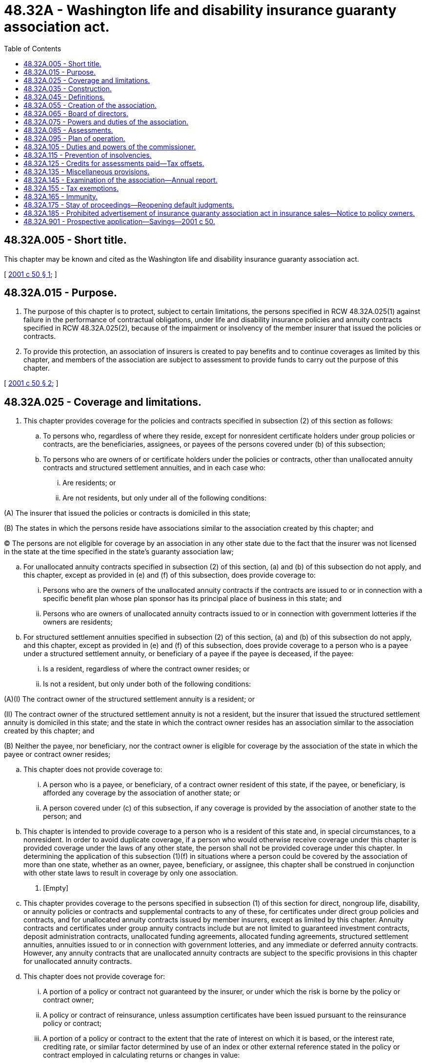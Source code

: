 = 48.32A - Washington life and disability insurance guaranty association act.
:toc:

== 48.32A.005 - Short title.
This chapter may be known and cited as the Washington life and disability insurance guaranty association act.

[ http://lawfilesext.leg.wa.gov/biennium/2001-02/Pdf/Bills/Session%20Laws/Senate/5958-S.SL.pdf?cite=2001%20c%2050%20§%201[2001 c 50 § 1]; ]

== 48.32A.015 - Purpose.
. The purpose of this chapter is to protect, subject to certain limitations, the persons specified in RCW 48.32A.025(1) against failure in the performance of contractual obligations, under life and disability insurance policies and annuity contracts specified in RCW 48.32A.025(2), because of the impairment or insolvency of the member insurer that issued the policies or contracts.

. To provide this protection, an association of insurers is created to pay benefits and to continue coverages as limited by this chapter, and members of the association are subject to assessment to provide funds to carry out the purpose of this chapter.

[ http://lawfilesext.leg.wa.gov/biennium/2001-02/Pdf/Bills/Session%20Laws/Senate/5958-S.SL.pdf?cite=2001%20c%2050%20§%202[2001 c 50 § 2]; ]

== 48.32A.025 - Coverage and limitations.
. This chapter provides coverage for the policies and contracts specified in subsection (2) of this section as follows:

.. To persons who, regardless of where they reside, except for nonresident certificate holders under group policies or contracts, are the beneficiaries, assignees, or payees of the persons covered under (b) of this subsection;

.. To persons who are owners of or certificate holders under the policies or contracts, other than unallocated annuity contracts and structured settlement annuities, and in each case who:

... Are residents; or

... Are not residents, but only under all of the following conditions:

(A) The insurer that issued the policies or contracts is domiciled in this state;

(B) The states in which the persons reside have associations similar to the association created by this chapter; and

(C) The persons are not eligible for coverage by an association in any other state due to the fact that the insurer was not licensed in the state at the time specified in the state's guaranty association law;

.. For unallocated annuity contracts specified in subsection (2) of this section, (a) and (b) of this subsection do not apply, and this chapter, except as provided in (e) and (f) of this subsection, does provide coverage to:

... Persons who are the owners of the unallocated annuity contracts if the contracts are issued to or in connection with a specific benefit plan whose plan sponsor has its principal place of business in this state; and

... Persons who are owners of unallocated annuity contracts issued to or in connection with government lotteries if the owners are residents;

.. For structured settlement annuities specified in subsection (2) of this section, (a) and (b) of this subsection do not apply, and this chapter, except as provided in (e) and (f) of this subsection, does provide coverage to a person who is a payee under a structured settlement annuity, or beneficiary of a payee if the payee is deceased, if the payee:

... Is a resident, regardless of where the contract owner resides; or

... Is not a resident, but only under both of the following conditions:

(A)(I) The contract owner of the structured settlement annuity is a resident; or

(II) The contract owner of the structured settlement annuity is not a resident, but the insurer that issued the structured settlement annuity is domiciled in this state; and the state in which the contract owner resides has an association similar to the association created by this chapter; and

(B) Neither the payee, nor beneficiary, nor the contract owner is eligible for coverage by the association of the state in which the payee or contract owner resides;

.. This chapter does not provide coverage to:

... A person who is a payee, or beneficiary, of a contract owner resident of this state, if the payee, or beneficiary, is afforded any coverage by the association of another state; or

... A person covered under (c) of this subsection, if any coverage is provided by the association of another state to the person; and

.. This chapter is intended to provide coverage to a person who is a resident of this state and, in special circumstances, to a nonresident. In order to avoid duplicate coverage, if a person who would otherwise receive coverage under this chapter is provided coverage under the laws of any other state, the person shall not be provided coverage under this chapter. In determining the application of this subsection (1)(f) in situations where a person could be covered by the association of more than one state, whether as an owner, payee, beneficiary, or assignee, this chapter shall be construed in conjunction with other state laws to result in coverage by only one association.

. [Empty]
.. This chapter provides coverage to the persons specified in subsection (1) of this section for direct, nongroup life, disability, or annuity policies or contracts and supplemental contracts to any of these, for certificates under direct group policies and contracts, and for unallocated annuity contracts issued by member insurers, except as limited by this chapter. Annuity contracts and certificates under group annuity contracts include but are not limited to guaranteed investment contracts, deposit administration contracts, unallocated funding agreements, allocated funding agreements, structured settlement annuities, annuities issued to or in connection with government lotteries, and any immediate or deferred annuity contracts. However, any annuity contracts that are unallocated annuity contracts are subject to the specific provisions in this chapter for unallocated annuity contracts.

.. This chapter does not provide coverage for:

... A portion of a policy or contract not guaranteed by the insurer, or under which the risk is borne by the policy or contract owner;

... A policy or contract of reinsurance, unless assumption certificates have been issued pursuant to the reinsurance policy or contract;

... A portion of a policy or contract to the extent that the rate of interest on which it is based, or the interest rate, crediting rate, or similar factor determined by use of an index or other external reference stated in the policy or contract employed in calculating returns or changes in value:

(A) Averaged over the period of four years prior to the date on which the member insurer becomes an impaired or insolvent insurer under this chapter, whichever is earlier, exceeds the rate of interest determined by subtracting two percentage points from Moody's corporate bond yield average averaged for that same four-year period or for such lesser period if the policy or contract was issued less than four years before the member insurer becomes an impaired or insolvent insurer under this chapter, whichever is earlier; and

(B) On and after the date on which the member insurer becomes an impaired or insolvent insurer under this chapter, whichever is earlier, exceeds the rate of interest determined by subtracting three percentage points from Moody's corporate bond yield average as most recently available;

... A portion of a policy or contract issued to a plan or program of an employer, association, or other person to provide life, disability, or annuity benefits to its employees, members, or others, to the extent that the plan or program is self-funded or uninsured, including but not limited to benefits payable by an employer, association, or other person under:

(A) A multiple employer welfare arrangement as defined in 29 U.S.C. Sec. 1144;

(B) A minimum premium group insurance plan;

(C) A stop-loss group insurance plan; or

(D) An administrative services only contract;

.. A portion of a policy or contract to the extent that it provides for:

(A) Dividends or experience rating credits;

(B) Voting rights; or

(C) Payment of any fees or allowances to any person, including the policy or contract owner, in connection with the service to or administration of the policy or contract;

.. A policy or contract issued in this state by a member insurer at a time when it was not licensed or did not have a certificate of authority to issue the policy or contract in this state;

.. An unallocated annuity contract issued to or in connection with a benefit plan protected under the federal pension benefit guaranty corporation, regardless of whether the federal pension benefit guaranty corporation has yet become liable to make any payments with respect to the benefit plan;

.. A portion of an unallocated annuity contract that is not issued to or in connection with a specific employee, union, or association of natural persons benefit plan or a government lottery;

... A portion of a policy or contract to the extent that the assessments required by RCW 48.32A.085 with respect to the policy or contract are preempted by federal or state law;

.. An obligation that does not arise under the express written terms of the policy or contract issued by the insurer to the contract owner or policy owner, including without limitation:

(A) Claims based on marketing materials;

(B) Claims based on side letters, riders, or other documents that were issued by the insurer without meeting applicable policy form filing or approval requirements;

(C) Misrepresentations of or regarding policy benefits;

(D) Extra-contractual claims; or

(E) A claim for penalties or consequential or incidental damages;

.. A contractual agreement that establishes the member insurer's obligations to provide a book value accounting guaranty for defined contribution benefit plan participants by reference to a portfolio of assets that is owned by the benefit plan or its trustee, which in each case is not an affiliate of the member insurer; or

.. A portion of a policy or contract to the extent it provides for interest or other changes in value to be determined by the use of an index or other external reference stated in the policy or contract, but which have not been credited to the policy or contract, or as to which the policy or contract owner's rights are subject to forfeiture, as of the date the member insurer becomes an impaired or insolvent insurer under this chapter, whichever is earlier. If a policy's or contract's interest or changes in value are credited less frequently than annually, then for purposes of determining the values that have been credited and are not subject to forfeiture under this subsection (2)(b)(xii), the interest or change in value determined by using the procedures defined in the policy or contract will be credited as if the contractual date of crediting interest or changing values was the date of impairment or insolvency, whichever is earlier, and will not be subject to forfeiture.

. The benefits that the association may become obligated to cover shall in no event exceed the lesser of:

.. The contractual obligations for which the insurer is liable or would have been liable if it were not an impaired or insolvent insurer; or

.. [Empty]
... With respect to one life, regardless of the number of policies or contracts:

(A) Five hundred thousand dollars in life insurance death benefits, but not more than five hundred thousand dollars in net cash surrender and net cash withdrawal values for life insurance;

(B) In disability insurance benefits:

(I) Five hundred thousand dollars for coverages not defined as disability income insurance or basic hospital, medical, and surgical insurance or major medical insurance including any net cash surrender and net cash withdrawal values;

(II) Five hundred thousand dollars for disability income insurance;

(III) Five hundred thousand dollars for basic hospital medical and surgical insurance or major medical insurance; or

(C) Five hundred thousand dollars in the present value of annuity benefits, including net cash surrender and net cash withdrawal values, except as provided in (ii), (iii), and (v) of this subsection (3)(b);

... With respect to each individual participating in a governmental retirement benefit plan established under section 401, 403(b), or 457 of the United States Internal Revenue Code covered by an unallocated annuity contract or the beneficiaries of each such individual if deceased, in the aggregate, one hundred thousand dollars in present value annuity benefits, including net cash surrender and net cash withdrawal values;

... With respect to each payee of a structured settlement annuity, or beneficiary or beneficiaries of the payee if deceased, five hundred thousand dollars in present value annuity benefits, in the aggregate, including net cash surrender and net cash withdrawal values, if any;

... However, in no event shall the association be obligated to cover more than: (A) An aggregate of five hundred thousand dollars in benefits with respect to any one life under (i), (ii), and (iii) of this subsection (3)(b) except with respect to benefits for basic hospital, medical, and surgical insurance and major medical insurance under (i)(B) of this subsection (3)(b), in which case the aggregate liability of the association shall not exceed five hundred thousand dollars with respect to any one individual; or (B) with respect to one owner of multiple nongroup policies of life insurance, whether the policy owner is an individual, firm, corporation, or other person, and whether the persons insured are officers, managers, employees, or other persons, more than five million dollars in benefits, regardless of the number of policies and contracts held by the owner;

.. With respect to either: (A) One contract owner provided coverage under subsection (1)(d)(ii) of this section; or (B) one plan sponsor whose plans own directly or in trust one or more unallocated annuity contracts not included in (ii) of this subsection (3)(b), five million dollars in benefits, irrespective of the number of contracts with respect to the contract owner or plan sponsor. However, in the case where one or more unallocated annuity contracts are covered contracts under this chapter and are owned by a trust or other entity for the benefit of two or more plan sponsors, coverage shall be afforded by the association if the largest interest in the trust or entity owning the contract or contracts is held by a plan sponsor whose principal place of business is in this state and in no event shall the association be obligated to cover more than five million dollars in benefits with respect to all these unallocated contracts; or

.. The limitations set forth in this subsection are limitations on the benefits for which the association is obligated before taking into account either its subrogation and assignment rights or the extent to which those benefits could be provided out of the assets of the impaired or insolvent insurer attributable to covered policies. The costs of the association's obligations under this chapter may be met by the use of assets attributable to covered policies or reimbursed to the association pursuant to its subrogation and assignment rights.

. In performing its obligations to provide coverage under RCW 48.32A.075, the association is not required to guarantee, assume, reinsure, or perform, or cause to be guaranteed, assumed, reinsured, or performed, the contractual obligations of the insolvent or impaired insurer under a covered policy or contract that do not materially affect the economic values or economic benefits of the covered policy or contract.

[ http://lawfilesext.leg.wa.gov/biennium/2001-02/Pdf/Bills/Session%20Laws/Senate/5958-S.SL.pdf?cite=2001%20c%2050%20§%203[2001 c 50 § 3]; ]

== 48.32A.035 - Construction.
This chapter shall be construed to effect the purpose under RCW 48.32A.015.

[ http://lawfilesext.leg.wa.gov/biennium/2001-02/Pdf/Bills/Session%20Laws/Senate/5958-S.SL.pdf?cite=2001%20c%2050%20§%204[2001 c 50 § 4]; ]

== 48.32A.045 - Definitions.
The definitions in this section apply throughout this chapter unless the context clearly requires otherwise.

. "Account" means either of the two accounts created under RCW 48.32A.055.

. "Association" means the Washington life and disability insurance guaranty association created under RCW 48.32A.055.

. "Authorized assessment" or the term "authorized" when used in the context of assessments means a resolution by the board of directors has been passed whereby an assessment will be called immediately or in the future from member insurers for a specified amount. An assessment is authorized when the resolution is passed.

. "Benefit plan" means a specific employee, union, or association of natural persons benefit plan.

. "Called assessment" or the term "called" when used in the context of assessments means that a notice has been issued by the association to member insurers requiring that an authorized assessment be paid within the time frame set forth within the notice. An authorized assessment becomes a called assessment when notice is mailed by the association to member insurers.

. "Commissioner" means the insurance commissioner of this state.

. "Contractual obligation" means an obligation under a policy or contract or certificate under a group policy or contract, or portion thereof for which coverage is provided under RCW 48.32A.025.

. "Covered policy" means a policy or contract or portion of a policy or contract for which coverage is provided under RCW 48.32A.025.

. "Extra-contractual claims" includes, for example, claims relating to bad faith in the payment of claims, punitive or exemplary damages, or attorneys' fees and costs.

. "Impaired insurer" means a member insurer which, after July 22, 2001, is not an insolvent insurer, and is placed under an order of rehabilitation or conservation by a court of competent jurisdiction.

. "Insolvent insurer" means a member insurer which, after July 22, 2001, is placed under an order of liquidation by a court of competent jurisdiction with a finding of insolvency.

. "Member insurer" means an insurer licensed, or that holds a certificate of authority, to transact in this state any kind of insurance for which coverage is provided under RCW 48.32A.025, and includes an insurer whose license or certificate of authority in this state may have been suspended, revoked, not renewed, or voluntarily withdrawn, but does not include:

.. A health care service contractor, whether profit or nonprofit;

.. A health maintenance organization;

.. A fraternal benefit society;

.. A mandatory state pooling plan;

.. A mutual assessment company or other person that operates on an assessment basis;

.. An insurance exchange;

.. An organization that has a certificate or license limited to the issuance of charitable gift annuities under RCW 48.38.010; or

.. An entity similar to (a) through (g) of this subsection.

. "Moody's corporate bond yield average" means the monthly average corporates as published by Moody's investors service, inc., or any successor thereto.

. "Owner" of a policy or contract and "policy owner" and "contract owner" mean the person who is identified as the legal owner under the terms of the policy or contract or who is otherwise vested with legal title to the policy or contract through a valid assignment completed in accordance with the terms of the policy or contract and properly recorded as the owner on the books of the insurer. "Owner," "contract owner," and "policy owner" do not include persons with a mere beneficial interest in a policy or contract.

. "Person" means an individual, corporation, limited liability company, partnership, association, governmental body or entity, or voluntary organization.

. "Plan sponsor" means:

.. The employer in the case of a benefit plan established or maintained by a single employer;

.. The employee organization in the case of a benefit plan established or maintained by an employee organization; or

.. In the case of a benefit plan established or maintained by two or more employers or jointly by one or more employers and one or more employee organizations, the association, committee, joint board of trustees, or other similar group of representatives of the parties who establish or maintain the benefit plan.

. "Premiums" means amounts or considerations, by whatever name called, received on covered policies or contracts less returned premiums, considerations, and deposits and less dividends and experience credits. "Premiums" does not include amounts or considerations received for policies or contracts or for the portions of policies or contracts for which coverage is not provided under RCW 48.32A.025(2), except that assessable premium shall not be reduced on account of RCW 48.32A.025(2)(b)(iii) relating to interest limitations and RCW 48.32A.025(3)(b) relating to limitations with respect to one individual, one participant, and one contract owner. "Premiums" does not include:

.. Premiums in excess of five million dollars on an unallocated annuity contract not issued under a governmental retirement benefit plan, or its trustee, established under section 401, 403(b), or 457 of the United States Internal Revenue Code; or

.. With respect to multiple nongroup policies of life insurance owned by one owner, whether the policy owner is an individual, firm, corporation, or other person, and whether the persons insured are officers, managers, employees, or other persons, premiums in excess of five million dollars with respect to these policies or contracts, regardless of the number of policies or contracts held by the owner.

. [Empty]
.. "Principal place of business" of a plan sponsor or a person other than a natural person means the single state in which the natural persons who establish policy for the direction, control, and coordination of the operations of the entity as a whole primarily exercise that function, determined by the association in its reasonable judgment by considering the following factors:

... The state in which the primary executive and administrative headquarters of the entity is located;

... The state in which the principal office of the chief executive officer of the entity is located;

... The state in which the board of directors, or similar governing person or persons, of the entity conducts the majority of its meetings;

... The state in which the executive or management committee of the board of directors, or similar governing person or persons, of the entity conducts the majority of its meetings;

.. The state from which the management of the overall operations of the entity is directed; and

.. In the case of a benefit plan sponsored by affiliated companies comprising a consolidated corporation, the state in which the holding company or controlling affiliate has its principal place of business as determined using the factors in (a)(i) through (v) of this subsection.

However, in the case of a plan sponsor, if more than fifty percent of the participants in the benefit plan are employed in a single state, that state is the principal place of business of the plan sponsor.

.. The principal place of business of a plan sponsor of a benefit plan described in subsection (16)(c) of this section is the principal place of business of the association, committee, joint board of trustees, or other similar group of representatives of the parties who establish or maintain the benefit plan that, in lieu of a specific or clear designation of a principal place of business, is the principal place of business of the employer or employee organization that has the largest investment in the benefit plan in question.

. "Receivership court" means the court in the insolvent or impaired insurer's state having jurisdiction over the conservation, rehabilitation, or liquidation of the insurer.

. "Resident" means a person to whom a contractual obligation is owed and who resides in this state on the date of entry of a court order that determines a member insurer to be an impaired insurer or a court order that determines a member insurer to be an insolvent insurer, whichever occurs first. A person may be a resident of only one state, which in the case of a person other than a natural person is its principal place of business. Citizens of the United States that are either (a) residents of foreign countries, or (b) residents of United States possessions, territories, or protectorates that do not have an association similar to the association created by this chapter, are residents of the state of domicile of the insurer that issued the policies or contracts.

. "Structured settlement annuity" means an annuity purchased in order to fund periodic payments for a plaintiff or other claimant in payment for or with respect to personal injury suffered by the plaintiff or other claimant.

. "State" means a state, the District of Columbia, Puerto Rico, and a United States possession, territory, or protectorate.

. "Supplemental contract" means a written agreement entered into for the distribution of proceeds under a life, disability, or annuity policy or contract.

. "Unallocated annuity contract" means an annuity contract or group annuity certificate which is not issued to and owned by an individual, except to the extent of any annuity benefits guaranteed to an individual by an insurer under the contract or certificate.

[ http://lawfilesext.leg.wa.gov/biennium/2001-02/Pdf/Bills/Session%20Laws/Senate/5958-S.SL.pdf?cite=2001%20c%2050%20§%205[2001 c 50 § 5]; ]

== 48.32A.055 - Creation of the association.
. There is created a nonprofit unincorporated legal entity to be known as the Washington life and disability insurance guaranty association which is composed of the commissioner ex officio and each member insurer. All member insurers must be and remain members of the association as a condition of their authority to transact insurance in this state. The association shall perform its functions under the plan of operation established and approved under RCW 48.32A.095 and shall exercise its powers through a board of directors established under RCW 48.32A.065. For purposes of administration and assessment, the association shall maintain two accounts:

.. The life insurance and annuity account which includes the following subaccounts:

... Life insurance account;

... Annuity account which includes annuity contracts owned by a governmental retirement plan, or its trustee, established under section 401, 403(b), or 457 of the United States Internal Revenue Code, but otherwise excludes unallocated annuities; and

... Unallocated annuity account, which excludes contracts owned by a governmental retirement benefit plan, or its trustee, established under section 401, 403(b), or 457 of the United States Internal Revenue Code; and

.. The disability insurance account.

. The association is under the immediate supervision of the commissioner and is subject to the applicable provisions of the insurance laws of this state. Meetings or records of the association may be opened to the public upon majority vote of the board of directors of the association.

[ http://lawfilesext.leg.wa.gov/biennium/2001-02/Pdf/Bills/Session%20Laws/Senate/5958-S.SL.pdf?cite=2001%20c%2050%20§%206[2001 c 50 § 6]; ]

== 48.32A.065 - Board of directors.
. The board of directors of the association consists of the commissioner ex officio and not less than five nor more than nine member insurers serving terms as established in the plan of operation. The insurer members of the board are selected by member insurers subject to the approval of the commissioner.

Vacancies on the board are filled for the remaining period of the term by a majority vote of the remaining board members, subject to the approval of the commissioner.

. In approving selections or in appointing members to the board, the commissioner shall consider, among other things, whether all member insurers are fairly represented.

. Members of the board may be reimbursed from the assets of the association for expenses incurred by them as members of the board of directors but members of the board are not otherwise compensated by the association for their services.

[ http://lawfilesext.leg.wa.gov/biennium/2001-02/Pdf/Bills/Session%20Laws/Senate/5958-S.SL.pdf?cite=2001%20c%2050%20§%207[2001 c 50 § 7]; ]

== 48.32A.075 - Powers and duties of the association.
. If a member insurer is an impaired insurer, the association may, in its discretion, and subject to any conditions imposed by the association that do not impair the contractual obligations of the impaired insurer and that are approved by the commissioner:

.. Guaranty, assume, or reinsure, or cause to be guaranteed, assumed, or reinsured, any or all of the policies or contracts of the impaired insurer; or

.. Provide such moneys, pledges, loans, notes, guarantees, or other means as are proper to effectuate (a) of this subsection and assure payment of the contractual obligations of the impaired insurer pending action under (a) of this subsection.

. If a member insurer is an insolvent insurer, the association shall, in its discretion, either:

.. [Empty]
...(A) Guaranty, assume, or reinsure, or cause to be guaranteed, assumed, or reinsured, the policies or contracts of the insolvent insurer; or

(B) Assure payment of the contractual obligations of the insolvent insurer; and

... Provide moneys, pledges, loans, notes, guarantees, or other means reasonably necessary to discharge the association's duties; or

.. Provide benefits and coverages in accordance with the following provisions:

... With respect to life and disability insurance policies and annuities, assure payment of benefits for premiums identical to the premiums and benefits, except for terms of conversion and renewability, that would have been payable under the policies or contracts of the insolvent insurer, for claims incurred:

(A) With respect to group policies and contracts, not later than the earlier of the next renewal date under those policies or contracts or forty-five days, but in no event less than thirty days, after the date on which the association becomes obligated with respect to the policies and contracts;

(B) With respect to nongroup policies, contracts, and annuities not later than the earlier of the next renewal date, if any, under the policies or contracts or one year, but in no event less than thirty days, from the date on which the association becomes obligated with respect to the policies or contracts;

... Make diligent efforts to provide all known insureds or annuitants, for nongroup policies and contracts, or group policy owners with respect to group policies and contracts, thirty days notice of the termination of the benefits provided;

... With respect to nongroup life and disability insurance policies and annuities covered by the association, make diligent efforts to make available to each known insured or annuitant, or owner if other than the insured or annuitant, and with respect to an individual formerly insured or formerly an annuitant under a group policy who is not eligible for replacement group coverage, make diligent efforts to make available substitute coverage on an individual basis in accordance with the provisions of (b)(iv) of this subsection, if the insureds or annuitants had a right under law or the terminated policy or annuity to convert coverage to individual coverage or to continue an individual policy or annuity in force until a specified age or for a specified time, during which the insurer had no right unilaterally to make changes in any provision of the policy or annuity or had a right only to make changes in premium by class;

...(A) The substitute coverage under (b)(iii) of this subsection, must be offered through a solvent, admitted insurer. In the alternative, the association in its discretion, and subject to any conditions imposed by the association and approved by the commissioner, may reissue the terminated coverage;

(B) Substituted coverage must be offered without requiring evidence of insurability, and may not provide for any waiting period or exclusion that would not have applied under the terminated policy;

(C) The association may reinsure any reissued policy;

.. If the association elects to reissue terminated coverage at a premium rate different from that charged under the terminated policy, the premium must be set by the association in accordance with the amount of insurance provided and the age and class of risk, subject to approval of the domiciliary insurance commissioner and the receivership court;

.. The association's obligations with respect to coverage under any policy of the impaired or insolvent insurer or under any reissued policy cease on the date the coverage or policy is replaced by another similar policy by the policy owner, the insured, or the association; or

.. When proceeding under this subsection (2)(b) with respect to a policy or contract carrying guaranteed minimum interest rates, the association shall assure the payment or crediting of a rate of interest consistent with RCW 48.32A.025(2)(b)(iii).

. Nonpayment of premiums within thirty-one days after the date required under the terms of any guaranteed, assumed, or reissued policy or contract or substitute coverage terminates the association's obligations under the policy or coverage under this chapter with respect to the policy or coverage, except with respect to any claims incurred or any net cash surrender value which may be due in accordance with the provisions of this chapter.

. Premiums due for coverage after entry of an order of liquidation of an insolvent insurer belong to and are payable at the direction of the association, and the association is liable for unearned premiums due to policy or contract owners arising after the entry of the order.

. The protection provided by this chapter does not apply when any guaranty protection is provided to residents of this state by the laws of the domiciliary state or jurisdiction of the impaired or insolvent insurer other than this state.

. In carrying out its duties under subsection (2) of this section, the association may:

.. Subject to approval by a court in this state, impose permanent policy or contract liens in connection with a guarantee, assumption, or reinsurance agreement, if the association finds that the amounts which can be assessed under this chapter are less than the amounts needed to assure full and prompt performance of the association's duties under this chapter, or that the economic or financial conditions as they affect member insurers are sufficiently adverse to render the imposition of such permanent policy or contract liens, are in the public interest; and

.. Subject to approval by a court in this state, impose temporary moratoriums or liens on payments of cash values and policy loans, or any other right to withdraw funds held in conjunction with policies or contracts, in addition to any contractual provisions for deferral of cash or policy loan value. In addition, in the event of a temporary moratorium or moratorium charge imposed by the receivership court on payment of cash values or policy loans, or on any other right to withdraw funds held in conjunction with policies or contracts, out of the assets of the impaired or insolvent insurer, the association may defer the payment of cash values, policy loans, or other rights by the association for the period of the moratorium or moratorium charge imposed by the receivership court, except for claims covered by the association to be paid in accordance with a hardship procedure established by the liquidator or rehabilitator and approved by the receivership court.

. A deposit in this state, held pursuant to law or required by the commissioner for the benefit of creditors, including policy owners, not turned over to the domiciliary liquidator upon the entry of a final order of liquidation or order approving a rehabilitation plan of an insurer domiciled in this state or in a reciprocal state, under RCW 48.31.171, shall be promptly paid to the association. The association is entitled to retain a portion of any amount so paid to it equal to the percentage determined by dividing the aggregate amount of policy owners' claims related to that insolvency for which the association has provided statutory benefits by the aggregate amount of all policy owners' claims in this state related to that insolvency and shall remit to the domiciliary receiver the amount so paid to the association and not retained under this subsection. Any amount so paid to the association less the amount not retained by it shall be treated as a distribution of estate assets under RCW 48.31.185 or similar provision of the state of domicile of the impaired or insolvent insurer.

. If the association fails to act within a reasonable period of time with respect to an insolvent insurer, as provided in subsection (2) of this section, the commissioner has the powers and duties of the association under this chapter with respect to the insolvent insurer.

. The association may render assistance and advice to the commissioner, upon the commissioner's request, concerning rehabilitation, payment of claims, continuance of coverage, or the performance of other contractual obligations of an impaired or insolvent insurer.

. The association has standing to appear or intervene before a court or agency in this state with jurisdiction over an impaired or insolvent insurer concerning which the association is or may become obligated under this chapter or with jurisdiction over any person or property against which the association may have rights through subrogation or otherwise. Standing extends to all matters germane to the powers and duties of the association, including, but not limited to, proposals for reinsuring, modifying, or guaranteeing the policies or contracts of the impaired or insolvent insurer and the determination of the policies or contracts and contractual obligations. The association also has the right to appear or intervene before a court or agency in another state with jurisdiction over an impaired or insolvent insurer for which the association is or may become obligated or with jurisdiction over any person or property against whom the association may have rights through subrogation or otherwise.

. [Empty]
.. A person receiving benefits under this chapter is deemed to have assigned the rights under, and any causes of action against any person for losses arising under, resulting from, or otherwise relating to, the covered policy or contract to the association to the extent of the benefits received because of this chapter, whether the benefits are payments of or on account of contractual obligations, continuation of coverage, or provision of substitute or alternative coverages. The association may require an assignment to it of such rights and cause of action by any payee, policy or contract owner, beneficiary, insured, or annuitant as a condition precedent to the receipt of any right or benefits conferred by this chapter upon the person.

.. The subrogation rights of the association under this subsection have the same priority against the assets of the impaired or insolvent insurer as that possessed by the person entitled to receive benefits under this chapter.

.. In addition to (a) and (b) of this subsection, the association has all common law rights of subrogation and any other equitable or legal remedy that would have been available to the impaired or insolvent insurer or owner, beneficiary, or payee of a policy or contract with respect to the policy or contracts, including without limitation, in the case of a structured settlement annuity, any rights of the owner, beneficiary, or payee of the annuity, to the extent of benefits received under this chapter, against a person originally or by succession responsible for the losses arising from the personal injury relating to the annuity or payment therefor, excepting any such person responsible solely by reason of serving as an assignee in respect of a qualified assignment under section 130 of the United States Internal Revenue Code.

.. If (a) through (c) of this subsection are invalid or ineffective with respect to any person or claim for any reason, the amount payable by the association with respect to the related covered obligations shall be reduced by the amount realized by any other person with respect to the person or claim that is attributable to the policies, or portion thereof, covered by the association.

.. If the association has provided benefits with respect to a covered obligation and a person recovers amounts as to which the association has rights as described in this subsection, the person shall pay to the association the portion of the recovery attributable to the policies, or portion thereof, covered by the association.

. In addition to the rights and powers elsewhere in this chapter, the association may:

.. Enter into such contracts as are necessary or proper to carry out the provisions and purposes of this chapter;

.. Sue or be sued, including taking any legal actions necessary or proper to recover any unpaid assessments under RCW 48.32A.085 and to settle claims or potential claims against it;

.. Borrow money to effect the purposes of this chapter; any notes or other evidence of indebtedness of the association not in default are legal investments for domestic insurers and may be carried as admitted assets;

.. Employ or retain such persons as are necessary or appropriate to handle the financial transactions of the association, and to perform such other functions as become necessary or proper under this chapter;

.. Take such legal action as may be necessary or appropriate to avoid or recover payment of improper claims;

.. Exercise, for the purposes of this chapter and to the extent approved by the commissioner, the powers of a domestic life or disability insurer, but in no case may the association issue insurance policies or annuity contracts other than those issued to perform its obligations under this chapter;

.. Organize itself as a corporation or in other legal form permitted by the laws of the state;

.. Request information from a person seeking coverage from the association in order to aid the association in determining its obligations under this chapter with respect to the person, and the person shall promptly comply with the request; and

.. Take other necessary or appropriate action to discharge its duties and obligations under this chapter or to exercise its powers under this chapter.

. The association may join an organization of one or more other state associations of similar purposes, to further the purposes and administer the powers and duties of the association.

. [Empty]
.. At any time within one year after the coverage date, which is the date on which the association becomes responsible for the obligations of a member insurer, the association may elect to succeed to the rights and obligations of the member insurer, that accrue on or after the coverage date and that relate to contracts covered, in whole or in part, by the association, under any one or more indemnity reinsurance agreements entered into by the member insurer as a ceding insurer and selected by the association. However, the association may not exercise an election with respect to a reinsurance agreement if the receiver, rehabilitator, or liquidator of the member insurer has previously and expressly disaffirmed the reinsurance agreement. The election is effective when notice is provided to the receiver, rehabilitator, or liquidator and to the affected reinsurers. If the association makes an election, the following provisions apply with respect to the agreements selected by the association:

... The association is responsible for all unpaid premiums due under the agreements, for periods both before and after the coverage date, and is responsible for the performance of all other obligations to be performed after the coverage date, in each case which relate to contracts covered, in whole or in part, by the association. The association may charge contracts covered in part by the association, through reasonable allocation methods, the costs for reinsurance in excess of the obligations of the association;

... The association is entitled to any amounts payable by the reinsurer under the agreements with respect to losses or events that occur in periods after the coverage date and that relate to contracts covered by the association, in whole or in part. However, upon receipt of any such amounts, the association is obliged to pay to the beneficiary under the policy or contract on account of which the amounts were paid a portion of the amount equal to the excess of: The amount received by the association, over the benefits paid by the association on account of the policy or contract, less the retention of the impaired or insolvent member insurer applicable to the loss or event;

... Within thirty days following the association's election, the association and each indemnity reinsurer shall calculate the net balance due to or from the association under each reinsurance agreement as of the date of the association's election, giving full credit to all items paid by either the member insurer, or its receiver, rehabilitator, or liquidator, or the indemnity reinsurer during the period between the coverage date and the date of the association's election. Either the association or indemnity reinsurer shall pay the net balance due the other within five days of the completion of this calculation. If the receiver, rehabilitator, or liquidator has received any amounts due the association pursuant to (a)(ii) of this subsection, the receiver, rehabilitator, or liquidator shall remit the same to the association as promptly as practicable; and

... If the association, within sixty days of the election, pays the premiums due for periods both before and after the coverage date that relate to contracts covered by the association, in whole or in part, the reinsurer is not entitled to terminate the reinsurance agreements, insofar as the agreements relate to contracts covered by the association, in whole or in part, and is not entitled to set off any unpaid premium due for periods prior to the coverage date against amounts due the association;

.. In the event the association transfers its obligations to another insurer, and if the association and the other insurer agree, the other insurer succeeds to the rights and obligations of the association under (a) of this subsection effective as of the date agreed upon by the association and the other insurer and regardless of whether the association has made the election referred to in (a) of this subsection. However:

... The indemnity reinsurance agreements automatically terminate for new reinsurance unless the indemnity reinsurer and the other insurer agree to the contrary;

... The obligations described in (a)(ii) of this subsection no longer apply on and after the date the indemnity reinsurance agreement is transferred to the third party insurer; and

... This subsection (14)(b) does not apply if the association has previously expressly determined in writing that it will not exercise the election referred to in (a) of this subsection;

.. The provisions of this subsection supersede the provisions of any law of this state or of any affected reinsurance agreement that provides for or requires any payment of reinsurance proceeds, on account of losses or events that occur in periods after the coverage date, to the receiver, liquidator, or rehabilitator of the insolvent member insurer. The receiver, rehabilitator, or liquidator remains entitled to any amounts payable by the reinsurer under the reinsurance agreement with respect to losses or events that occur in periods prior to the coverage date, subject to applicable setoff provisions; and

.. Except as set forth under this subsection, this subsection does not alter or modify the terms and conditions of the indemnity reinsurance agreements of the insolvent member insurer. This subsection does not abrogate or limit any rights of any reinsurer to claim that it is entitled to rescind a reinsurance agreement. This subsection does not give a policy owner or beneficiary an independent cause of action against an indemnity reinsurer that is not otherwise set forth in the indemnity reinsurance agreement.

. The board of directors of the association has discretion and may exercise reasonable business judgment to determine the means by which the association provides the benefits of this chapter in an economical and efficient manner.

. When the association has arranged or offered to provide the benefits of this chapter to a covered person under a plan or arrangement that fulfills the association's obligations under this chapter, the person is not entitled to benefits from the association in addition to or other than those provided under the plan or arrangement.

. Venue in a suit against the association arising under this chapter is in the county in which liquidation or rehabilitation proceedings have been filed in the case of a domestic insurer. In other cases, venue is in King county or Thurston county. The association is not required to give an appeal bond in an appeal that relates to a cause of action arising under this chapter.

. In carrying out its duties in connection with guaranteeing, assuming, or reinsuring policies or contracts under subsection (1) or (2) of this section, the association may, subject to approval of the receivership court, issue substitute coverage for a policy or contract that provides an interest rate, crediting rate, or similar factor determined by use of an index or other external reference stated in the policy or contract employed in calculating returns or changes in value by issuing an alternative policy or contract in accordance with the following provisions:

.. In lieu of the index or other external reference provided for in the original policy or contract, the alternative policy or contract provides for: (i) A fixed interest rate; (ii) payment of dividends with minimum guarantees; or (iii) a different method for calculating interest or changes in value;

.. There is no requirement for evidence of insurability, waiting period, or other exclusion that would not have applied under the replaced policy or contract; and

.. The alternative policy or contract is substantially similar to the replaced policy or contract in all other material terms.

[ http://lawfilesext.leg.wa.gov/biennium/2001-02/Pdf/Bills/Session%20Laws/Senate/5958-S.SL.pdf?cite=2001%20c%2050%20§%208[2001 c 50 § 8]; ]

== 48.32A.085 - Assessments.
. For the purpose of providing the funds necessary to carry out the powers and duties of the association, the board of directors shall assess the member insurers, separately for each account, at such time and for such amounts as the board finds necessary. Assessments are due not less than thirty days after prior written notice to the member insurers and accrue interest at twelve percent per annum on and after the due date.

. There are two classes of assessments, as follows:

.. Class A assessments are authorized and called for the purpose of meeting administrative and legal costs and other expenses. Class A assessments may be authorized and called whether or not related to a particular impaired or insolvent insurer; and

.. Class B assessments are authorized and called to the extent necessary to carry out the powers and duties of the association under RCW 48.32A.075 with regard to an impaired or an insolvent insurer.

. [Empty]
.. The amount of a class A assessment is determined by the board and may be authorized and called on a pro rata or nonpro rata basis. If pro rata, the board may provide that it be credited against future class B assessments. The total of all nonpro rata assessments may not exceed one hundred fifty dollars per member insurer in any one calendar year. The amount of a class B assessment may be allocated for assessment purposes among the accounts pursuant to an allocation formula which may be based on the premiums or reserves of the impaired or insolvent insurer or any other standard determined by the board to be fair and reasonable under the circumstances.

.. Class B assessments against member insurers for each account and subaccount must be in the proportion that the premiums received on business in this state by each assessed member insurer on policies or contracts covered by each account for the three most recent calendar years for which information is available preceding the year in which the insurer became insolvent or, in the case of an assessment with respect to an impaired insurer, the three most recent calendar years for which information is available preceding the year in which the insurer became impaired, bears to premiums received on business in this state for those calendar years by all assessed member insurers.

.. Assessments for funds to meet the requirements of the association with respect to an impaired or insolvent insurer may not be authorized or called until necessary to implement the purposes of this chapter. Classification of assessments under subsection (2) of this section and computation of assessments under this subsection must be made with a reasonable degree of accuracy, recognizing that exact determinations are not always possible. The association shall notify each member insurer of its anticipated pro rata share of an authorized assessment not yet called within one hundred eighty days after the assessment is authorized.

. The association may abate or defer, in whole or in part, the assessment of a member insurer if, in the opinion of the board, payment of the assessment would endanger the ability of the member insurer to fulfill its contractual obligations. In the event an assessment against a member insurer is abated, or deferred in whole or in part, the amount by which the assessment is abated or deferred may be assessed against the other member insurers in a manner consistent with the basis for assessments set forth in this section. Once the conditions that caused a deferral have been removed or rectified, the member insurer shall pay all assessments that were deferred pursuant to a repayment plan approved by the association.

. [Empty]
.. [Empty]
... Subject to the provisions of (a)(ii) of this subsection, the total of all assessments authorized by the association with respect to a member insurer for each subaccount of the life insurance and annuity account and for the health account may not in one calendar year exceed two percent of that member insurer's average annual premiums received in this state on the policies and contracts covered by the subaccount or account during the three calendar years preceding the year in which the insurer became an impaired or insolvent insurer.

... If two or more assessments are authorized in one calendar year with respect to insurers that become impaired or insolvent in different calendar years, the average annual premiums for purposes of the aggregate assessment percentage limitation in (a)(i) of this subsection must be equal and limited to the higher of the three-year average annual premiums for the applicable subaccount or account as calculated under this section.

... If the maximum assessment, together with the other assets of the association in an account, does not provide in one year in either account an amount sufficient to carry out the responsibilities of the association, the necessary additional funds must be assessed as soon thereafter as permitted by this chapter.

.. The board may provide in the plan of operation a method of allocating funds among claims, whether relating to one or more impaired or insolvent insurers, when the maximum assessment is insufficient to cover anticipated claims.

.. If the maximum assessment for a subaccount of the life and annuity account in one year does not provide an amount sufficient to carry out the responsibilities of the association, then under subsection (3)(b) of this section, the board shall access the other subaccounts of the life and annuity account for the necessary additional amount, subject to the maximum stated in (a) of this subsection.

. The board may, by an equitable method as established in the plan of operation, refund to member insurers, in proportion to the contribution of each insurer to that account, the amount by which the assets of the account exceed the amount the board finds is necessary to carry out during the coming year the obligations of the association with regard to that account, including assets accruing from assignment, subrogation, net realized gains, and income from investments. A reasonable amount may be retained in any account to provide funds for the continuing expenses of the association and for future losses claims.

. Any member insurer may when determining its premium rates and policy owner dividends, as to any kind of insurance within the scope of this chapter, consider the amount reasonably necessary to meet its assessment obligations under this chapter.

. The association shall issue to each insurer paying an assessment under this chapter, other than a class A assessment, a certificate of contribution, in a form prescribed by the commissioner, for the amount of the assessment paid. All outstanding certificates must be of equal dignity and priority without reference to amounts or dates of issue. A certificate of contribution may be shown by the insurer in its financial statement as an asset in such form and for such amount, if any, and period of time as the commissioner may approve.

. [Empty]
.. A member insurer that wishes to protest all or part of an assessment shall pay when due the full amount of the assessment as set forth in the notice provided by the association. The payment is available to meet association obligations during the pendency of the protest or any subsequent appeal. Payment must be accompanied by a statement in writing that the payment is made under protest and setting forth a brief statement of the grounds for the protest.

.. Within sixty days following the payment of an assessment under protest by a member insurer, the association shall notify the member insurer in writing of its determination with respect to the protest unless the association notifies the member insurer that additional time is required to resolve the issues raised by the protest.

.. Within thirty days after a final decision has been made, the association shall notify the protesting member insurer in writing of that final decision. Within sixty days of receipt of notice of the final decision, the protesting member insurer may appeal that final action to the commissioner.

.. In the alternative to rendering a final decision with respect to a protest based on a question regarding the assessment base, the association may refer protests to the commissioner for a final decision, with or without a recommendation from the association.

.. If the protest or appeal on the assessment is upheld, the amount paid in error or excess must be returned to the member company. Interest on a refund due a protesting member must be paid at the rate actually earned by the association.

. The association may request information of member insurers in order to aid in the exercise of its power under this section and member insurers shall promptly comply with a request.

[ http://lawfilesext.leg.wa.gov/biennium/2001-02/Pdf/Bills/Session%20Laws/Senate/5958-S.SL.pdf?cite=2001%20c%2050%20§%209[2001 c 50 § 9]; ]

== 48.32A.095 - Plan of operation.
. [Empty]
.. The association shall submit to the commissioner a plan of operation and any amendments necessary or suitable to assure the fair, reasonable, and equitable administration of the association. The plan of operation and any amendments are effective upon the commissioner's written approval or unless it has not been disapproved within thirty days.

.. If the association fails to submit a suitable plan of operation within one hundred twenty days following July 22, 2001, or if at any time thereafter the association fails to submit suitable amendments to the plan, the commissioner shall, after notice and hearing, adopt reasonable rules as necessary or advisable to effectuate the provisions of this chapter. The rules continue in force until modified by the commissioner or superseded by a plan submitted by the association and approved by the commissioner.

. All member insurers shall comply with the plan of operation.

. The plan of operation must, in addition to requirements enumerated elsewhere in this chapter:

.. Establish procedures for handling the assets of the association;

.. Establish the amount and method of reimbursing members of the board of directors under RCW 48.32A.065;

.. Establish regular places and times for meetings including telephone conference calls of the board of directors;

.. Establish procedures for records to be kept of all financial transactions of the association, its agents, and the board of directors;

.. Establish the procedures whereby selections for the board of directors are made and submitted to the commissioner;

.. Establish any additional procedures for assessments under RCW 48.32A.085; and

.. Contain additional provisions necessary or proper for the execution of the powers and duties of the association.

. The plan of operation may provide that any or all powers and duties of the association, except those under RCW 48.32A.075(12)(c) and 48.32A.085, are delegated to a corporation, association, or other organization which performs or will perform functions similar to those of this association, or its equivalent, in two or more states. Such a corporation, association, or organization must be reimbursed for any payments made on behalf of the association and must be paid for its performance of any function of the association. A delegation under this subsection takes effect only with the approval of both the board of directors and the commissioner, and may be made only to a corporation, association, or organization which extends protection not substantially less favorable and effective than that provided by this chapter.

[ http://lawfilesext.leg.wa.gov/biennium/2001-02/Pdf/Bills/Session%20Laws/Senate/5958-S.SL.pdf?cite=2001%20c%2050%20§%2010[2001 c 50 § 10]; ]

== 48.32A.105 - Duties and powers of the commissioner.
. In addition to the duties and powers enumerated elsewhere in this chapter, the commissioner shall:

.. Upon request of the board of directors, provide the association with a statement of the premiums in this and other appropriate states for each member insurer;

.. When an impairment is declared and the amount of the impairment is determined, serve a demand upon the impaired insurer to make good the impairment within a reasonable time; notice to the impaired insurer constitutes notice to its shareholders, if any; the failure of the insurer to promptly comply with such a demand does not excuse the association from the performance of its powers and duties under this chapter; and

.. In any liquidation or rehabilitation proceeding involving a domestic insurer, be appointed as the liquidator or rehabilitator.

. In addition to the duties and powers enumerated elsewhere in this chapter, the commissioner may suspend or revoke, after notice and hearing, the certificate of authority to transact insurance in this state of any member insurer which fails to pay an assessment when due or fails to comply with the plan of operation. As an alternative the commissioner may levy a forfeiture on any member insurer that fails to pay an assessment when due. The forfeiture may not exceed five percent of the unpaid assessment per month, but no forfeiture may be less than one hundred dollars per month.

. A final action by the board of directors of the association may be appealed to the commissioner by a member insurer if the appeal is taken within sixty days of the member insurer's receipt of notice of the final action being appealed. A final action or order of the commissioner is subject to judicial review in a court of competent jurisdiction in accordance with the laws of this state that apply to the actions or orders of the commissioner.

. The liquidator, rehabilitator, or conservator of an impaired insurer may notify all interested persons of the effect of this chapter.

[ http://lawfilesext.leg.wa.gov/biennium/2001-02/Pdf/Bills/Session%20Laws/Senate/5958-S.SL.pdf?cite=2001%20c%2050%20§%2011[2001 c 50 § 11]; ]

== 48.32A.115 - Prevention of insolvencies.
The commissioner shall aid in the detection and prevention of insurer insolvencies or impairments.

. It is the duty of the commissioner to:

.. Notify the commissioners of all the other states, territories of the United States, and the District of Columbia within thirty days following the action taken or the date the action occurs, when the commissioner takes any of the following actions against a member insurer:

... Revocation of license;

... Suspension of license; or

... Makes a formal order that the company restrict its premium writing, obtain additional contributions to surplus, withdraw from the state, reinsure all or any part of its business, or increase capital, surplus, or any other account for the security of policy owners or creditors;

.. Report to the board of directors when the commissioner has taken any of the actions set forth in (a) of this subsection or has received a report from any other commissioner indicating that any such action has been taken in another state. The report to the board of directors must contain all significant details of the action taken or the report received from another commissioner;

.. Report to the board of directors when the commissioner has reasonable cause to believe from an examination, whether completed or in process, of any member insurer that the insurer may be an impaired or insolvent insurer; and

.. Furnish to the board of directors the national association of insurance commissioners insurance regulatory information system ratios and listings of companies not included in the ratios developed by the national association of insurance commissioners, and the board may use the information contained therein in carrying out its duties and responsibilities under this section. The report and the information must be kept confidential by the board of directors until such time as made public by the commissioner or other lawful authority.

. The commissioner may seek the advice and recommendations of the board of directors concerning any matter affecting the duties and responsibilities of the commissioner regarding the financial condition of member insurers and companies seeking admission to transact insurance business in this state.

. The board of directors may, upon majority vote, make reports and recommendations to the commissioner upon any matter germane to the solvency, liquidation, rehabilitation, or conservation of any member insurer or germane to the solvency of any company seeking to do an insurance business in this state. The reports and recommendations are not public documents.

. The board of directors may, upon majority vote, notify the commissioner of any information indicating a member insurer may be an impaired or insolvent insurer.

. The board of directors may, upon majority vote, make recommendations to the commissioner for the detection and prevention of insurer insolvencies.

[ http://lawfilesext.leg.wa.gov/biennium/2001-02/Pdf/Bills/Session%20Laws/Senate/5958-S.SL.pdf?cite=2001%20c%2050%20§%2012[2001 c 50 § 12]; ]

== 48.32A.125 - Credits for assessments paid—Tax offsets.
. A member insurer may offset against its premium tax liability to this state an assessment described in RCW 48.32A.085(8) to the extent of twenty percent of the amount of the assessment for each of the five calendar years following the year in which the assessment was paid. In the event a member insurer ceases doing business, all uncredited assessments may be credited against its premium tax liability for the year it ceases doing business.

. Any sums that are acquired by refund, under RCW 48.32A.085(6), from the association by member insurers, and that have been offset against premium taxes as provided in subsection (1) of this section, must be paid by the insurers to the commissioner and then deposited with the state treasurer for credit to the general fund of the state of Washington. The association shall notify the commissioner that refunds have been made.

[ http://lawfilesext.leg.wa.gov/biennium/2001-02/Pdf/Bills/Session%20Laws/Senate/5958-S.SL.pdf?cite=2001%20c%2050%20§%2013[2001 c 50 § 13]; ]

== 48.32A.135 - Miscellaneous provisions.
. This chapter does not reduce the liability for unpaid assessments of the insureds of an impaired or insolvent insurer operating under a plan with assessment liability.

. Records must be kept of all meetings of the board of directors to discuss the activities of the association in carrying out its powers and duties under RCW 48.32A.075. The records of the association with respect to an impaired or insolvent insurer may not be disclosed prior to the termination of a liquidation, rehabilitation, or conservation proceeding involving the impaired or insolvent insurer, upon the termination of the impairment or insolvency of the insurer, or upon the order of a court of competent jurisdiction. This subsection does not limit the duty of the association to render a report of its activities under RCW 48.32A.145.

. For the purpose of carrying out its obligations under this chapter, the association is a creditor of the impaired or insolvent insurer to the extent of assets attributable to covered policies reduced by any amounts to which the association is entitled as subrogee under RCW 48.32A.075(11). Assets of the impaired or insolvent insurer attributable to covered policies must be used to continue all covered policies and pay all contractual obligations of the impaired or insolvent insurer as required by this chapter. Assets attributable to covered policies, as used in this subsection, are that proportion of the assets which the reserves that should have been established for such policies bear to the reserves that should have been established for all policies of insurance written by the impaired or insolvent insurer.

. As a creditor of the impaired or insolvent insurer as established in subsection (3) of this section, the association and other similar associations are entitled to receive a disbursement of assets out of the marshaled assets, from time to time as the assets become available to reimburse it, as a credit against contractual obligations under this chapter. If the liquidator has not, within one hundred twenty days of a final determination of insolvency of an insurer by the receivership court, made an application to the court for the approval of a proposal to disburse assets out of marshaled assets to guaranty associations having obligations because of the insolvency, then the association is entitled to make application to the receivership court for approval of its own proposal to disburse these assets.

. [Empty]
.. Prior to the termination of any liquidation, rehabilitation, or conservation proceeding, the court may take into consideration the contributions of the respective parties, including the association, the shareholders, and the policy owners of the insolvent insurer, and any other party with a bona fide interest, in making an equitable distribution of the ownership rights of the insolvent insurer. In such a determination, consideration must be given to the welfare of the policy owners of the continuing or successor insurer.

.. A distribution to stockholders, if any, of an impaired or insolvent insurer shall not be made until and unless the total amount of valid claims of the association with interest thereon for funds expended in carrying out its powers and duties under RCW 48.32A.075 with respect to the insurer have been fully recovered by the association.

. [Empty]
.. If an order for liquidation or rehabilitation of an insurer domiciled in this state has been entered, the receiver appointed under the order has a right to recover on behalf of the insurer, from any affiliate that controlled it, the amount of distributions, other than stock dividends paid by the insurer on its capital stock, made at any time during the five years preceding the petition for liquidation or rehabilitation subject to the limitations of (b) through (d) of this subsection.

.. A distribution is not recoverable if the insurer shows that when paid the distribution was lawful and reasonable, and that the insurer did not know and could not reasonably have known that the distribution might adversely affect the ability of the insurer to fulfill its contractual obligations.

.. Any person who was an affiliate that controlled the insurer at the time the distributions were paid is liable up to the amount of distributions received. Any person who was an affiliate that controlled the insurer at the time the distributions were declared, is liable up to the amount of distributions which would have been received if they had been paid immediately. If two or more persons are liable with respect to the same distributions, they are jointly and severally liable.

.. The maximum amount recoverable under this subsection is the amount needed in excess of all other available assets of the insolvent insurer to pay the contractual obligations of the insolvent insurer.

.. If any person liable under (c) of this subsection is insolvent, all its affiliates that controlled it at the time the distribution was paid are jointly and severally liable for any resulting deficiency in the amount recovered from the insolvent affiliate.

[ http://lawfilesext.leg.wa.gov/biennium/2001-02/Pdf/Bills/Session%20Laws/Senate/5958-S.SL.pdf?cite=2001%20c%2050%20§%2014[2001 c 50 § 14]; ]

== 48.32A.145 - Examination of the association—Annual report.
The association is subject to examination and regulation by the commissioner. The board of directors shall submit to the commissioner each year, not later than one hundred eighty days after the association's fiscal year, a financial report in a form approved by the commissioner and a report of its activities during the preceding fiscal year. Upon the request of a member insurer, the association shall provide the member insurer with a copy of the report.

[ http://lawfilesext.leg.wa.gov/biennium/2001-02/Pdf/Bills/Session%20Laws/Senate/5958-S.SL.pdf?cite=2001%20c%2050%20§%2015[2001 c 50 § 15]; ]

== 48.32A.155 - Tax exemptions.
The association is exempt from payment of all fees and all taxes levied by this state or any of its subdivisions, except taxes levied on real property.

[ http://lawfilesext.leg.wa.gov/biennium/2001-02/Pdf/Bills/Session%20Laws/Senate/5958-S.SL.pdf?cite=2001%20c%2050%20§%2016[2001 c 50 § 16]; ]

== 48.32A.165 - Immunity.
There is no liability on the part of and no cause of action of any nature may arise against any member insurer or its agents or employees, the association or its agents or employees, members of the board of directors, or the commissioner or the commissioner's representatives, for any action or omission by them in the performance of their powers and duties under this chapter. Immunity extends to the participation in any organization of one or more other state associations of similar purposes and to any such organization and its agents or employees.

[ http://lawfilesext.leg.wa.gov/biennium/2001-02/Pdf/Bills/Session%20Laws/Senate/5958-S.SL.pdf?cite=2001%20c%2050%20§%2017[2001 c 50 § 17]; ]

== 48.32A.175 - Stay of proceedings—Reopening default judgments.
All proceedings in which the insolvent insurer is a party in any court in this state are stayed sixty days from the date an order of liquidation, rehabilitation, or conservation is final to permit proper legal action by the association on any matters germane to its powers or duties. As to judgment under any decision, order, verdict, or finding based on default the association may apply to have such a judgment set aside by the same court that made such a judgment and must be permitted to defend against the suit on the merits.

[ http://lawfilesext.leg.wa.gov/biennium/2001-02/Pdf/Bills/Session%20Laws/Senate/5958-S.SL.pdf?cite=2001%20c%2050%20§%2018[2001 c 50 § 18]; ]

== 48.32A.185 - Prohibited advertisement of insurance guaranty association act in insurance sales—Notice to policy owners.
. No person, including an insurer, agent, or affiliate of an insurer may make, publish, disseminate, circulate, or place before the public, or cause directly or indirectly, to be made, published, disseminated, circulated, or placed before the public, in any newspaper, magazine, or other publication, or in the form of a notice, circular, pamphlet, letter, or poster, or over any radio station or television station, or in any other way, any advertisement, announcement, or statement, written or oral, which uses the existence of the insurance guaranty association of this state for the purpose of sales, solicitation, or inducement to purchase any form of insurance covered by the Washington life and disability insurance guaranty association act. However, this section does not apply to the Washington life and disability insurance guaranty association or any other entity which does not sell or solicit insurance.

. Within one hundred eighty days after July 22, 2001, the association shall prepare a summary document describing the general purposes and current limitations of this chapter and complying with subsection (3) of this section. This document must be submitted to the commissioner for approval. The document must also be available upon request by a policy owner. The distribution, delivery, contents, or interpretation of this document does not guarantee that either the policy or the contract or the owner of the policy or contract is covered in the event of the impairment or insolvency of a member insurer. The description document must be revised by the association as amendments to this chapter may require. Failure to receive this document does not give the policy owner, contract owner, certificate holder, or insured any greater rights than those stated in this chapter.

. The document prepared under subsection (2) of this section must contain a clear and conspicuous disclaimer on its face. The commissioner shall establish the form and content of the disclaimer. The disclaimer must:

.. State the name and address of the life and disability insurance guaranty association and insurance department;

.. Prominently warn the policy or contract owner that the life and disability insurance guaranty association may not cover the policy or, if coverage is available, it is subject to substantial limitations and exclusions and conditioned on continued residence in this state;

.. State the types of policies for which guaranty funds provide coverage;

.. State that the insurer and its agents are prohibited by law from using the existence of the life and disability insurance guaranty association for the purpose of sales, solicitation, or inducement to purchase any form of insurance;

.. State that the policy or contract owner should not rely on coverage under the life and disability insurance guaranty association when selecting an insurer;

.. Explain rights available and procedures for filing a complaint to allege a violation of any provisions of this chapter; and

.. Provide other information as directed by the commissioner including but not limited to, sources for information about the financial condition of insurers provided that the information is not proprietary and is subject to disclosure under chapter 42.56 RCW.

. A member insurer must retain evidence of compliance with subsection (2) of this section for as long as the policy or contract for which the notice is given remains in effect.

[ http://lawfilesext.leg.wa.gov/biennium/2005-06/Pdf/Bills/Session%20Laws/House/1133-S.SL.pdf?cite=2005%20c%20274%20§%20313[2005 c 274 § 313]; http://lawfilesext.leg.wa.gov/biennium/2001-02/Pdf/Bills/Session%20Laws/Senate/5958-S.SL.pdf?cite=2001%20c%2050%20§%2019[2001 c 50 § 19]; ]

== 48.32A.901 - Prospective application—Savings—2001 c 50.
. This chapter does not apply to any impaired insurer that was under an order of rehabilitation or conservation, or to any insolvent insurer that was placed under an order of liquidation, prior to July 22, 2001.

. Any section repealed in this act pertaining to the powers and obligations of the association, reinsurance and guaranty of policies, assessments, and premium tax offsets shall apply to impaired insurers placed under an order of rehabilitation or conservation, and to insolvent insurers placed under an order of liquidation, prior to July 22, 2001.

[ http://lawfilesext.leg.wa.gov/biennium/2001-02/Pdf/Bills/Session%20Laws/Senate/5958-S.SL.pdf?cite=2001%20c%2050%20§%2020[2001 c 50 § 20]; ]

